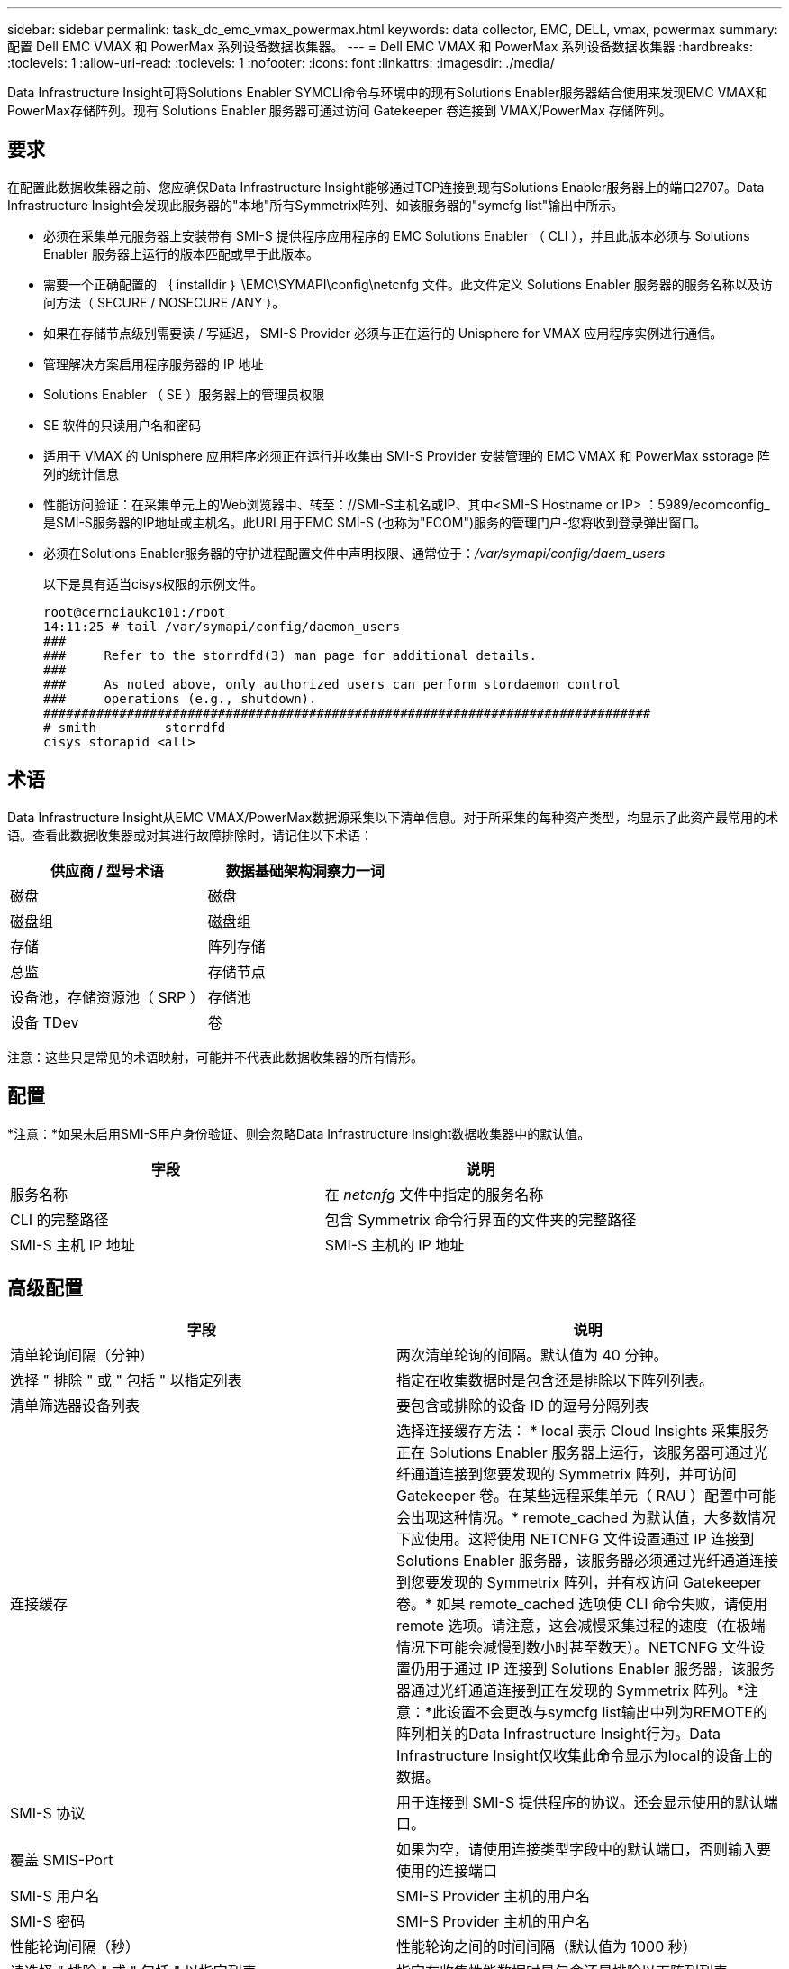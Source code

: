 ---
sidebar: sidebar 
permalink: task_dc_emc_vmax_powermax.html 
keywords: data collector, EMC, DELL, vmax, powermax 
summary: 配置 Dell EMC VMAX 和 PowerMax 系列设备数据收集器。 
---
= Dell EMC VMAX 和 PowerMax 系列设备数据收集器
:hardbreaks:
:toclevels: 1
:allow-uri-read: 
:toclevels: 1
:nofooter: 
:icons: font
:linkattrs: 
:imagesdir: ./media/


[role="lead"]
Data Infrastructure Insight可将Solutions Enabler SYMCLI命令与环境中的现有Solutions Enabler服务器结合使用来发现EMC VMAX和PowerMax存储阵列。现有 Solutions Enabler 服务器可通过访问 Gatekeeper 卷连接到 VMAX/PowerMax 存储阵列。



== 要求

在配置此数据收集器之前、您应确保Data Infrastructure Insight能够通过TCP连接到现有Solutions Enabler服务器上的端口2707。Data Infrastructure Insight会发现此服务器的"本地"所有Symmetrix阵列、如该服务器的"symcfg list"输出中所示。

* 必须在采集单元服务器上安装带有 SMI-S 提供程序应用程序的 EMC Solutions Enabler （ CLI ），并且此版本必须与 Solutions Enabler 服务器上运行的版本匹配或早于此版本。
* 需要一个正确配置的 ｛ installdir ｝ \EMC\SYMAPI\config\netcnfg 文件。此文件定义 Solutions Enabler 服务器的服务名称以及访问方法（ SECURE / NOSECURE /ANY ）。
* 如果在存储节点级别需要读 / 写延迟， SMI-S Provider 必须与正在运行的 Unisphere for VMAX 应用程序实例进行通信。
* 管理解决方案启用程序服务器的 IP 地址
* Solutions Enabler （ SE ）服务器上的管理员权限
* SE 软件的只读用户名和密码
* 适用于 VMAX 的 Unisphere 应用程序必须正在运行并收集由 SMI-S Provider 安装管理的 EMC VMAX 和 PowerMax sstorage 阵列的统计信息
* 性能访问验证：在采集单元上的Web浏览器中、转至：//SMI-S主机名或IP、其中<SMI-S Hostname or IP> ：5989/ecomconfig_是SMI-S服务器的IP地址或主机名。此URL用于EMC SMI-S (也称为"ECOM")服务的管理门户-您将收到登录弹出窗口。
* 必须在Solutions Enabler服务器的守护进程配置文件中声明权限、通常位于：_/var/symapi/config/daem_users_
+
以下是具有适当cisys权限的示例文件。

+
....
root@cernciaukc101:/root
14:11:25 # tail /var/symapi/config/daemon_users
###
###     Refer to the storrdfd(3) man page for additional details.
###
###     As noted above, only authorized users can perform stordaemon control
###     operations (e.g., shutdown).
################################################################################
# smith         storrdfd
cisys storapid <all>
....




== 术语

Data Infrastructure Insight从EMC VMAX/PowerMax数据源采集以下清单信息。对于所采集的每种资产类型，均显示了此资产最常用的术语。查看此数据收集器或对其进行故障排除时，请记住以下术语：

[cols="2*"]
|===
| 供应商 / 型号术语 | 数据基础架构洞察力一词 


| 磁盘 | 磁盘 


| 磁盘组 | 磁盘组 


| 存储 | 阵列存储 


| 总监 | 存储节点 


| 设备池，存储资源池（ SRP ） | 存储池 


| 设备 TDev | 卷 
|===
注意：这些只是常见的术语映射，可能并不代表此数据收集器的所有情形。



== 配置

*注意：*如果未启用SMI-S用户身份验证、则会忽略Data Infrastructure Insight数据收集器中的默认值。

[cols="2*"]
|===
| 字段 | 说明 


| 服务名称 | 在 _netcnfg_ 文件中指定的服务名称 


| CLI 的完整路径 | 包含 Symmetrix 命令行界面的文件夹的完整路径 


| SMI-S 主机 IP 地址 | SMI-S 主机的 IP 地址 
|===


== 高级配置

[cols="2*"]
|===
| 字段 | 说明 


| 清单轮询间隔（分钟） | 两次清单轮询的间隔。默认值为 40 分钟。 


| 选择 " 排除 " 或 " 包括 " 以指定列表 | 指定在收集数据时是包含还是排除以下阵列列表。 


| 清单筛选器设备列表 | 要包含或排除的设备 ID 的逗号分隔列表 


| 连接缓存 | 选择连接缓存方法： * local 表示 Cloud Insights 采集服务正在 Solutions Enabler 服务器上运行，该服务器可通过光纤通道连接到您要发现的 Symmetrix 阵列，并可访问 Gatekeeper 卷。在某些远程采集单元（ RAU ）配置中可能会出现这种情况。* remote_cached 为默认值，大多数情况下应使用。这将使用 NETCNFG 文件设置通过 IP 连接到 Solutions Enabler 服务器，该服务器必须通过光纤通道连接到您要发现的 Symmetrix 阵列，并有权访问 Gatekeeper 卷。* 如果 remote_cached 选项使 CLI 命令失败，请使用 remote 选项。请注意，这会减慢采集过程的速度（在极端情况下可能会减慢到数小时甚至数天）。NETCNFG 文件设置仍用于通过 IP 连接到 Solutions Enabler 服务器，该服务器通过光纤通道连接到正在发现的 Symmetrix 阵列。*注意：*此设置不会更改与symcfg list输出中列为REMOTE的阵列相关的Data Infrastructure Insight行为。Data Infrastructure Insight仅收集此命令显示为local的设备上的数据。 


| SMI-S 协议 | 用于连接到 SMI-S 提供程序的协议。还会显示使用的默认端口。 


| 覆盖 SMIS-Port | 如果为空，请使用连接类型字段中的默认端口，否则输入要使用的连接端口 


| SMI-S 用户名 | SMI-S Provider 主机的用户名 


| SMI-S 密码 | SMI-S Provider 主机的用户名 


| 性能轮询间隔（秒） | 性能轮询之间的时间间隔（默认值为 1000 秒） 


| 请选择 " 排除 " 或 " 包括 " 以指定列表 | 指定在收集性能数据时是包含还是排除以下阵列列表 


| 性能筛选器设备列表 | 要包含或排除的设备 ID 的逗号分隔列表 
|===


== 故障排除

如果此数据收集器出现问题，请尝试执行以下操作：

[cols="2*"]
|===
| 问题： | 请尝试以下操作： 


| 错误：请求的功能当前未获得许可 | 安装 SYMAPI 服务器许可证。 


| 错误：未找到任何设备 | 确保 Symmetrix 设备已配置为由 Solutions Enabler 服务器管理： - 运行 symcfg list -v 以查看已配置的 Symmetrix 设备列表。 


| 错误：在服务文件中未找到请求的网络服务 | 确保已为 Solutions Enabler 定义 Solutions Enabler 服务名称的 netcnfg 文件。此文件通常位于 Solutions Enabler 客户端安装中的 SYMAP1\config\ 下。 


| 错误：远程客户端 / 服务器握手失败 | 检查我们正在尝试发现的 Solutions Enabler 主机上的最新 storsrvt.log* 文件。 


| 错误：客户端证书中的公用名无效 | 编辑 Solutions Enabler 服务器上的 _hosts_ 文件，以便采集单元的主机名解析为 Solutions Enabler 服务器上 storsrvd.log 中报告的 IP 地址。 


| error ：此功能无法获取内存 | 确保系统中有足够的可用内存来执行 Solutions Enabler 


| 错误： Solutions Enabler 无法提供所需的所有数据。 | 调查 Solutions Enabler 的运行状况和负载特征 


| 错误：•使用 Solutions Enabler 7.x 从 Solutions Enabler 服务器 8.x 收集数据时， "symcfg list -tdev" 命令行界面命令可能会返回不正确的数据•使用 Solutions Enabler 8.1.0 或更早版本从 Solutions Enabler 服务器 8.3 或更高版本收集数据时， "symcfg list -SRP-CLI 命令可能会返回不正确的数据。 | 请确保您使用的是相同的 Solutions Enabler 主要版本 


| 我看到数据收集错误并显示消息："unknown code" | 如果未在Solutions Enabler服务器的守护进程配置文件中声明权限、您可能会看到此消息(请参见 <<要求,要求>> )假定您的SE客户端版本与您的SE服务器版本匹配。如果未在/var/symapi/config/daemon用户配置文件中为_cisys_用户(用于执行Solutions Enabler命令)配置所需的守护进程权限、也可能会发生此错误。要修复此问题、请编辑/var/symapi/config/daemon用户文件、并确保cisys用户具有为storapid守护进程指定的<all> 权限。示例：14：11：25 # tail /var/symapi/config/daem_users ... Cisys storapid <all> 
|===
可以从找到追加信息 link:concept_requesting_support.html["支持"] 页面或中的 link:reference_data_collector_support_matrix.html["数据收集器支持列表"]。
